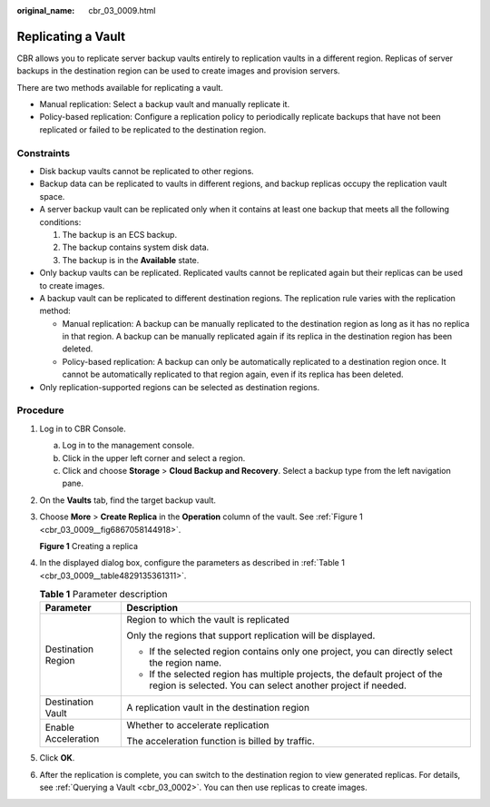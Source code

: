 :original_name: cbr_03_0009.html

.. _cbr_03_0009:

Replicating a Vault
===================

CBR allows you to replicate server backup vaults entirely to replication vaults in a different region. Replicas of server backups in the destination region can be used to create images and provision servers.

There are two methods available for replicating a vault.

-  Manual replication: Select a backup vault and manually replicate it.
-  Policy-based replication: Configure a replication policy to periodically replicate backups that have not been replicated or failed to be replicated to the destination region.

Constraints
-----------

-  Disk backup vaults cannot be replicated to other regions.
-  Backup data can be replicated to vaults in different regions, and backup replicas occupy the replication vault space.
-  A server backup vault can be replicated only when it contains at least one backup that meets all the following conditions:

   #. The backup is an ECS backup.
   #. The backup contains system disk data.
   #. The backup is in the **Available** state.

-  Only backup vaults can be replicated. Replicated vaults cannot be replicated again but their replicas can be used to create images.
-  A backup vault can be replicated to different destination regions. The replication rule varies with the replication method:

   -  Manual replication: A backup can be manually replicated to the destination region as long as it has no replica in that region. A backup can be manually replicated again if its replica in the destination region has been deleted.
   -  Policy-based replication: A backup can only be automatically replicated to a destination region once. It cannot be automatically replicated to that region again, even if its replica has been deleted.

-  Only replication-supported regions can be selected as destination regions.

Procedure
---------

#. Log in to CBR Console.

   a. Log in to the management console.
   b. Click |image1| in the upper left corner and select a region.
   c. Click |image2| and choose **Storage** > **Cloud Backup and Recovery**. Select a backup type from the left navigation pane.

#. On the **Vaults** tab, find the target backup vault.

#. Choose **More** > **Create Replica** in the **Operation** column of the vault. See :ref:`Figure 1 <cbr_03_0009__fig6867058144918>`.

   .. _cbr_03_0009__fig6867058144918:

   **Figure 1** Creating a replica

   |image3|

#. In the displayed dialog box, configure the parameters as described in :ref:`Table 1 <cbr_03_0009__table4829135361311>`.

   .. _cbr_03_0009__table4829135361311:

   .. table:: **Table 1** Parameter description

      +-----------------------------------+-------------------------------------------------------------------------------------------------------------------------------------------+
      | Parameter                         | Description                                                                                                                               |
      +===================================+===========================================================================================================================================+
      | Destination Region                | Region to which the vault is replicated                                                                                                   |
      |                                   |                                                                                                                                           |
      |                                   | Only the regions that support replication will be displayed.                                                                              |
      |                                   |                                                                                                                                           |
      |                                   | -  If the selected region contains only one project, you can directly select the region name.                                             |
      |                                   | -  If the selected region has multiple projects, the default project of the region is selected. You can select another project if needed. |
      +-----------------------------------+-------------------------------------------------------------------------------------------------------------------------------------------+
      | Destination Vault                 | A replication vault in the destination region                                                                                             |
      +-----------------------------------+-------------------------------------------------------------------------------------------------------------------------------------------+
      | Enable Acceleration               | Whether to accelerate replication                                                                                                         |
      |                                   |                                                                                                                                           |
      |                                   | The acceleration function is billed by traffic.                                                                                           |
      +-----------------------------------+-------------------------------------------------------------------------------------------------------------------------------------------+

#. Click **OK**.

#. After the replication is complete, you can switch to the destination region to view generated replicas. For details, see :ref:`Querying a Vault <cbr_03_0002>`. You can then use replicas to create images.

.. |image1| image:: /_static/images/en-us_image_0159365094.png
.. |image2| image:: /_static/images/en-us_image_0000001599534545.jpg
.. |image3| image:: /_static/images/en-us_image_0000001754810509.png
